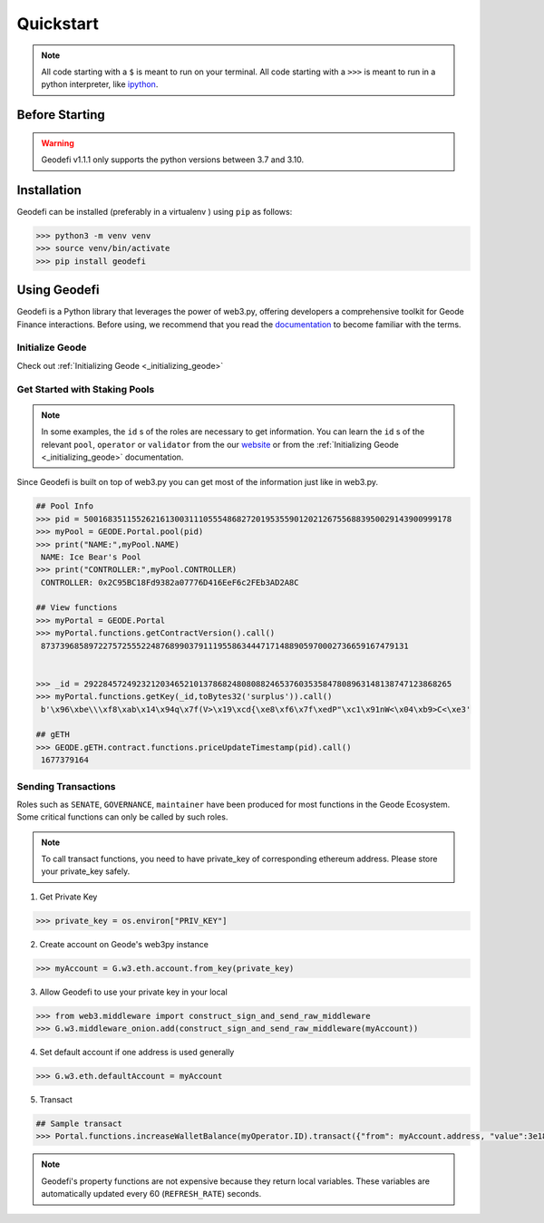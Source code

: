.. _quickstart:

Quickstart
===========

.. NOTE:: All code starting with a ``$`` is meant to run on your terminal.
    All code starting with a ``>>>`` is meant to run in a python interpreter,
    like `ipython <https://pypi.org/project/ipython/>`_.

Before Starting
----------------

.. WARNING::
  Geodefi v1.1.1 only supports the python versions between 3.7 and 3.10.  

Installation
-------------

Geodefi can be installed (preferably in a virtualenv )
using ``pip`` as follows:


.. code-block:: shell
  
   >>> python3 -m venv venv
   >>> source venv/bin/activate  
   >>> pip install geodefi



Using Geodefi
---------------

Geodefi is a Python library that leverages the power of web3.py, offering developers a comprehensive toolkit for Geode Finance interactions. Before using, we recommend that you read the `documentation <https://docs.geode.fi>`_ to become familiar with the terms.

Initialize Geode
********************

Check out :ref:`Initializing Geode <_initializing_geode>`

Get Started with Staking Pools
********************************

.. note::

  In some examples, the ``id`` s of the roles are necessary to get information. 
  You can learn the ``id`` s of the relevant ``pool``, ``operator`` or ``validator`` 
  from the our `website <https://www.geode.fi>`_ or from the :ref:`Initializing Geode <_initializing_geode>` documentation.

Since Geodefi is built on top of web3.py you can get most of the information just like in web3.py.

.. code-block:: python

   ## Pool Info
   >>> pid = 50016835115526216130031110555486827201953559012021267556883950029143900999178
   >>> myPool = GEODE.Portal.pool(pid)
   >>> print("NAME:",myPool.NAME)
    NAME: Ice Bear's Pool
   >>> print("CONTROLLER:",myPool.CONTROLLER)
    CONTROLLER: 0x2C95BC18Fd9382a07776D416EeF6c2FEb3AD2A8C

   ## View functions
   >>> myPortal = GEODE.Portal
   >>> myPortal.functions.getContractVersion().call()
    87373968589722757255522487689903791119558634447171488905970002736659167479131


   >>> _id = 29228457249232120346521013786824808088246537603535847808963148138747123868265
   >>> myPortal.functions.getKey(_id,toBytes32('surplus')).call()
    b'\x96\xbe\\\xf8\xab\x14\x94q\x7f(V>\x19\xcd{\xe8\xf6\x7f\xedP"\xc1\x91nW<\x04\xb9>C<\xe3'
   
   ## gETH
   >>> GEODE.gETH.contract.functions.priceUpdateTimestamp(pid).call()
    1677379164

Sending Transactions
*****************************

Roles such as ``SENATE``, ``GOVERNANCE``, ``maintainer`` have been produced for most functions in the Geode Ecosystem. 
Some critical functions can only be called by such roles.


.. NOTE::
  To call transact functions, you need to have private_key of corresponding ethereum address.
  Please store your private_key safely.


1. Get Private Key

.. code-block:: python

  >>> private_key = os.environ["PRIV_KEY"]

2. Create account on Geode's web3py instance

.. code-block:: python

  >>> myAccount = G.w3.eth.account.from_key(private_key)


3. Allow Geodefi to use your private key in your local

.. code-block:: python

  >>> from web3.middleware import construct_sign_and_send_raw_middleware
  >>> G.w3.middleware_onion.add(construct_sign_and_send_raw_middleware(myAccount))

4. Set default account if one address is used generally

.. code-block:: python

  >>> G.w3.eth.defaultAccount = myAccount

5. Transact

.. code-block:: python

  ## Sample transact
  >>> Portal.functions.increaseWalletBalance(myOperator.ID).transact({"from": myAccount.address, "value":3e18})


.. note::

  Geodefi's property functions are not expensive because they return local variables. 
  These variables are automatically updated every 60 (``REFRESH_RATE``) seconds.


